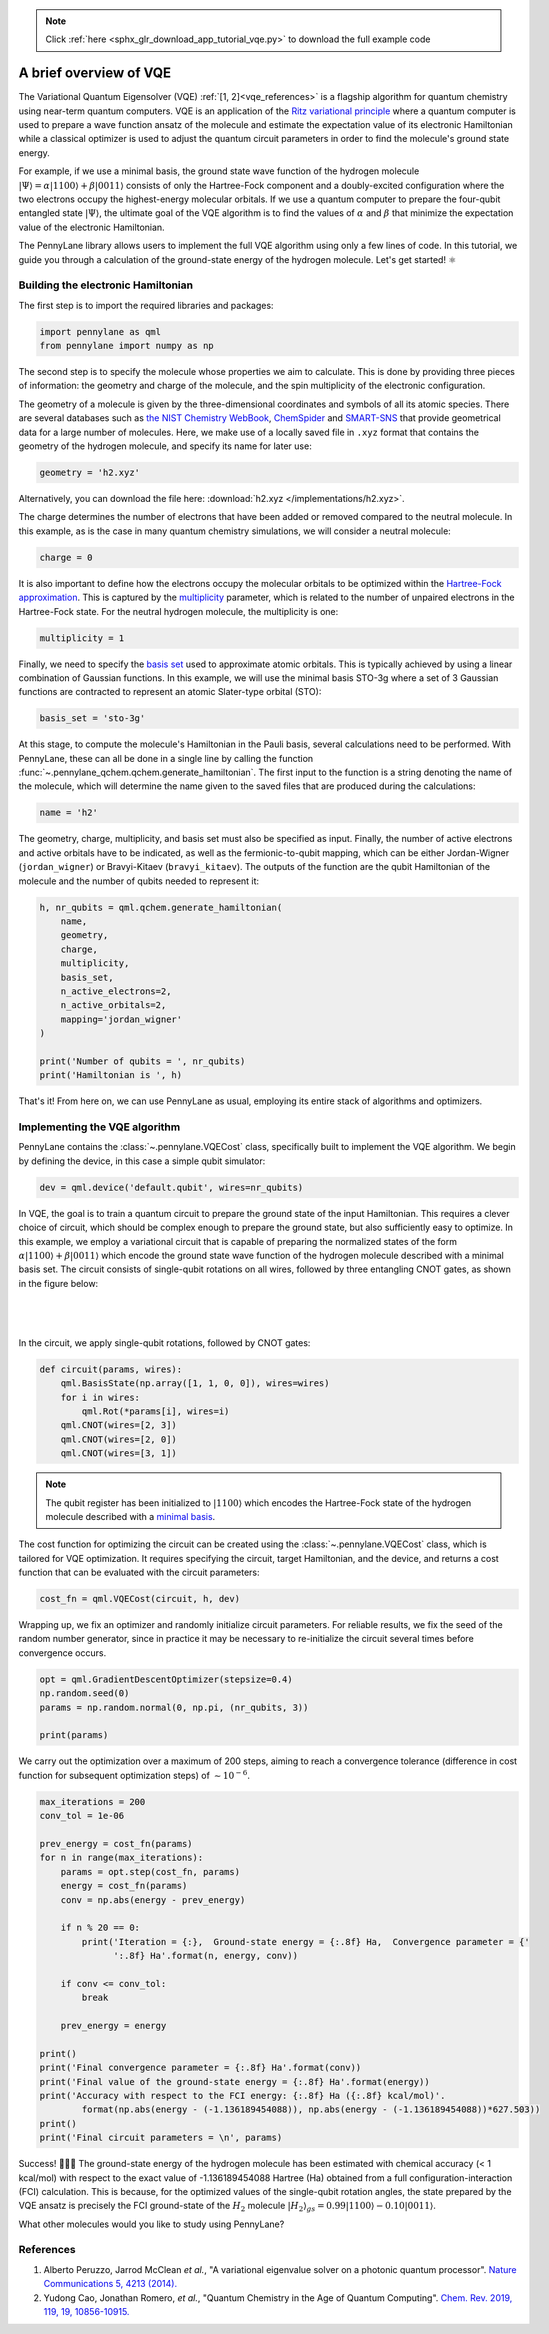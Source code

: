 .. note::
    :class: sphx-glr-download-link-note

    Click :ref:`here <sphx_glr_download_app_tutorial_vqe.py>` to download the full example code
.. rst-class:: sphx-glr-example-title

.. _sphx_glr_app_tutorial_vqe.py:


A brief overview of VQE
=======================

The Variational Quantum Eigensolver (VQE) :ref:`[1, 2]<vqe_references>` is a flagship algorithm for
quantum chemistry using near-term quantum computers. VQE is an application of the `Ritz variational
principle <https://en.wikipedia.org/wiki/Ritz_method>`_  where a quantum computer is used to 
prepare a wave function ansatz of the molecule and estimate the expectation value of its electronic
Hamiltonian while a classical optimizer is used to adjust the quantum circuit parameters in order 
to find the molecule's ground state energy.

For example, if we use a minimal basis, the ground state wave function of the hydrogen molecule 
:math:`\vert \Psi \rangle = \alpha \vert 1100 \rangle + \beta \vert 0011 \rangle` consists of only
the Hartree-Fock component and a doubly-excited configuration where the two electrons occupy the 
highest-energy molecular orbitals. If we use a quantum computer to prepare the four-qubit 
entangled state :math:`\vert \Psi \rangle`, the ultimate goal of the VQE algorithm 
is to find the values of :math:`\alpha` and :math:`\beta` that minimize the expectation value of 
the electronic Hamiltonian.
 
The PennyLane library allows users to implement the full VQE algorithm using only a few
lines of code. In this tutorial, we guide you through a calculation of the ground-state energy of
the hydrogen molecule. Let's get started! ⚛️

Building the electronic Hamiltonian
-----------------------------------

The first step is to import the required libraries and packages:

.. code-block:: default


    import pennylane as qml
    from pennylane import numpy as np







The second step is to specify the molecule whose properties we aim to calculate.
This is done by providing three pieces of information: the geometry and charge of the molecule,
and the spin multiplicity of the electronic configuration.

The geometry of a molecule is given by the three-dimensional coordinates and symbols of all
its atomic species. There are several databases such as `the NIST Chemistry
WebBook <https://webbook.nist.gov/chemistry/name-ser/>`_, `ChemSpider <http://www.chemspider.com/>`_
and `SMART-SNS <http://smart.sns.it/molecules/>`_ that provide
geometrical data for a large number of molecules. Here, we make use of a locally saved file in
``.xyz`` format that contains the geometry of the hydrogen molecule, and specify its name for
later use:


.. code-block:: default


    geometry = 'h2.xyz'







Alternatively, you can download the file here: :download:`h2.xyz </implementations/h2.xyz>`.

The charge determines the number of electrons that have been added or removed compared to the
neutral molecule. In this example, as is the case in many quantum chemistry simulations,
we will consider a neutral molecule:


.. code-block:: default


    charge = 0







It is also important to define how the electrons occupy the molecular orbitals to be optimized
within the `Hartree-Fock approximation <https://en.wikipedia.org/wiki/Hartree-Fock_method>`__. 
This is captured by the `multiplicity <https://en.wikipedia.org/wiki/Multiplicity_(chemistry)>`_ 
parameter, which is related to the number of unpaired electrons in the Hartree-Fock state. For 
the neutral hydrogen molecule, the multiplicity is one:


.. code-block:: default


    multiplicity = 1







Finally, we need to specify the `basis set <https://en.wikipedia.org/wiki/Basis_set_(
chemistry)>`_ used to approximate atomic orbitals. This is typically achieved by using a linear
combination of Gaussian functions. In this example, we will use the minimal basis STO-3g where a
set of 3 Gaussian functions are contracted to represent an atomic Slater-type orbital (STO):


.. code-block:: default


    basis_set = 'sto-3g'







At this stage, to compute the molecule's Hamiltonian in the Pauli basis, several
calculations need to be performed. With PennyLane, these can all be done in a
single line by calling the function :func:`~.pennylane_qchem.qchem.generate_hamiltonian`. The
first input to the function is a string denoting the name of the molecule, which will determine
the name given to the saved files that are produced during the calculations:


.. code-block:: default


    name = 'h2'







The geometry, charge, multiplicity, and basis set must also be specified as input. Finally,
the number of active electrons and active orbitals have to be indicated, as well as the
fermionic-to-qubit mapping, which can be either Jordan-Wigner (``jordan_wigner``) or Bravyi-Kitaev
(``bravyi_kitaev``). The outputs of the function are the qubit Hamiltonian of the molecule and the
number of qubits needed to represent it:


.. code-block:: default


    h, nr_qubits = qml.qchem.generate_hamiltonian(
        name,
        geometry,
        charge,
        multiplicity,
        basis_set,
        n_active_electrons=2,
        n_active_orbitals=2,
        mapping='jordan_wigner'
    )

    print('Number of qubits = ', nr_qubits)
    print('Hamiltonian is ', h)





.. rst-class:: sphx-glr-script-out

 Out:

 .. code-block:: none

    Number of qubits =  4
    Hamiltonian is  (-0.04207897647782188) [I0]
    + (0.17771287465139934) [Z0]
    + (0.1777128746513993) [Z1]
    + (-0.24274280513140484) [Z2]
    + (-0.24274280513140484) [Z3]
    + (0.17059738328801055) [Z0 Z1]
    + (0.04475014401535161) [Y0 X1 X2 Y3]
    + (-0.04475014401535161) [Y0 Y1 X2 X3]
    + (-0.04475014401535161) [X0 X1 Y2 Y3]
    + (0.04475014401535161) [X0 Y1 Y2 X3]
    + (0.12293305056183801) [Z0 Z2]
    + (0.1676831945771896) [Z0 Z3]
    + (0.1676831945771896) [Z1 Z2]
    + (0.12293305056183801) [Z1 Z3]
    + (0.176276408043196) [Z2 Z3]


That's it! From here on, we can use PennyLane as usual, employing its entire stack of
algorithms and optimizers.

Implementing the VQE algorithm
------------------------------

PennyLane contains the :class:`~.pennylane.VQECost` class, specifically
built to implement the VQE algorithm. We begin by defining the device, in this case a simple
qubit simulator:


.. code-block:: default


    dev = qml.device('default.qubit', wires=nr_qubits)







In VQE, the goal is to train a quantum circuit to prepare the ground state of the input
Hamiltonian. This requires a clever choice of circuit, which should be complex enough to
prepare the ground state, but also sufficiently easy to optimize. In this example, we employ a
variational circuit that is capable of preparing the normalized states of the form 
:math:`\alpha|1100\rangle + \beta|0011\rangle` which encode the ground state wave function of 
the hydrogen molecule described with a minimal basis set. The circuit consists of single-qubit 
rotations on all wires, followed by three entangling CNOT gates, as shown in the figure below:

|

.. figure:: /implementations/variational_quantum_eigensolver/sketch_circuit.png
    :width: 50%
    :align: center

|


In the circuit, we apply single-qubit rotations, followed by CNOT gates:


.. code-block:: default



    def circuit(params, wires):
        qml.BasisState(np.array([1, 1, 0, 0]), wires=wires)
        for i in wires:
            qml.Rot(*params[i], wires=i)
        qml.CNOT(wires=[2, 3])
        qml.CNOT(wires=[2, 0])
        qml.CNOT(wires=[3, 1])







.. note::

    The qubit register has been initialized to :math:`|1100\rangle` which encodes the
    Hartree-Fock state of the hydrogen molecule described with a `minimal basis
    <https://en.wikipedia.org/wiki/Basis_set_(chemistry)#Minimal_basis_sets>`__.

The cost function for optimizing the circuit can be created using the :class:`~.pennylane.VQECost`
class, which is tailored for VQE optimization. It requires specifying the
circuit, target Hamiltonian, and the device, and returns a cost function that can
be evaluated with the circuit parameters:


.. code-block:: default



    cost_fn = qml.VQECost(circuit, h, dev)








Wrapping up, we fix an optimizer and randomly initialize circuit parameters. For reliable
results, we fix the seed of the random number generator, since in practice it may be necessary
to re-initialize the circuit several times before convergence occurs.


.. code-block:: default


    opt = qml.GradientDescentOptimizer(stepsize=0.4)
    np.random.seed(0)
    params = np.random.normal(0, np.pi, (nr_qubits, 3))

    print(params)





.. rst-class:: sphx-glr-script-out

 Out:

 .. code-block:: none

    [[ 5.54193389  1.25713095  3.07479606]
     [ 7.03997361  5.86710646 -3.07020901]
     [ 2.98479079 -0.47550269 -0.32427159]
     [ 1.28993324  0.45252622  4.56873497]]


We carry out the optimization over a maximum of 200 steps, aiming to reach a convergence
tolerance (difference in cost function for subsequent optimization steps) of :math:`\sim 10^{
-6}`.


.. code-block:: default


    max_iterations = 200
    conv_tol = 1e-06

    prev_energy = cost_fn(params)
    for n in range(max_iterations):
        params = opt.step(cost_fn, params)
        energy = cost_fn(params)
        conv = np.abs(energy - prev_energy)

        if n % 20 == 0:
            print('Iteration = {:},  Ground-state energy = {:.8f} Ha,  Convergence parameter = {'
                  ':.8f} Ha'.format(n, energy, conv))

        if conv <= conv_tol:
            break

        prev_energy = energy

    print()
    print('Final convergence parameter = {:.8f} Ha'.format(conv))
    print('Final value of the ground-state energy = {:.8f} Ha'.format(energy))
    print('Accuracy with respect to the FCI energy: {:.8f} Ha ({:.8f} kcal/mol)'.
            format(np.abs(energy - (-1.136189454088)), np.abs(energy - (-1.136189454088))*627.503))
    print()
    print('Final circuit parameters = \n', params)





.. rst-class:: sphx-glr-script-out

 Out:

 .. code-block:: none

    Iteration = 0,  Ground-state energy = -0.88179557 Ha,  Convergence parameter = 0.07432580 Ha
    Iteration = 20,  Ground-state energy = -1.13380513 Ha,  Convergence parameter = 0.00043673 Ha
    Iteration = 40,  Ground-state energy = -1.13558756 Ha,  Convergence parameter = 0.00001950 Ha
    Iteration = 60,  Ground-state energy = -1.13585794 Ha,  Convergence parameter = 0.00000993 Ha
    Iteration = 80,  Ground-state energy = -1.13600617 Ha,  Convergence parameter = 0.00000553 Ha
    Iteration = 100,  Ground-state energy = -1.13608848 Ha,  Convergence parameter = 0.00000306 Ha
    Iteration = 120,  Ground-state energy = -1.13613394 Ha,  Convergence parameter = 0.00000169 Ha

    Final convergence parameter = 0.00000099 Ha
    Final value of the ground-state energy = -1.13615709 Ha
    Accuracy with respect to the FCI energy: 0.00003237 Ha (0.02031093 kcal/mol)

    Final circuit parameters = 
     [[ 5.54193389e+00  1.30219523e-08  3.07479606e+00]
     [ 7.03997361e+00  6.28318530e+00 -3.07020901e+00]
     [ 2.98479079e+00 -2.09540998e-01 -4.16893297e-02]
     [ 1.28993324e+00  1.30898301e-12  4.56873497e+00]]


Success! 🎉🎉🎉 The ground-state energy of the hydrogen molecule has been estimated with chemical
accuracy (< 1 kcal/mol) with respect to the exact value of -1.136189454088 Hartree (Ha) obtained
from a full configuration-interaction (FCI) calculation. This is because, for the optimized 
values of the single-qubit rotation angles, the state prepared by the VQE ansatz is precisely
the FCI ground-state of the :math:`H_2` molecule :math:`|H_2\rangle_{gs} = 0.99 |1100\rangle - 0.10
|0011\rangle`.

What other molecules would you like to study using PennyLane?

.. _vqe_references:

References
----------

1. Alberto Peruzzo, Jarrod McClean *et al.*, "A variational eigenvalue solver on a photonic
   quantum processor". `Nature Communications 5, 4213 (2014).
   <https://www.nature.com/articles/ncomms5213?origin=ppub>`__

2. Yudong Cao, Jonathan Romero, *et al.*, "Quantum Chemistry in the Age of Quantum Computing".
   `Chem. Rev. 2019, 119, 19, 10856-10915. 
   <https://pubs.acs.org/doi/10.1021/acs.chemrev.8b00803>`__


.. rst-class:: sphx-glr-timing

   **Total running time of the script:** ( 1 minutes  27.576 seconds)


.. _sphx_glr_download_app_tutorial_vqe.py:


.. only :: html

 .. container:: sphx-glr-footer
    :class: sphx-glr-footer-example



  .. container:: sphx-glr-download

     :download:`Download Python source code: tutorial_vqe.py <tutorial_vqe.py>`



  .. container:: sphx-glr-download

     :download:`Download Jupyter notebook: tutorial_vqe.ipynb <tutorial_vqe.ipynb>`


.. only:: html

 .. rst-class:: sphx-glr-signature

    `Gallery generated by Sphinx-Gallery <https://sphinx-gallery.readthedocs.io>`_
